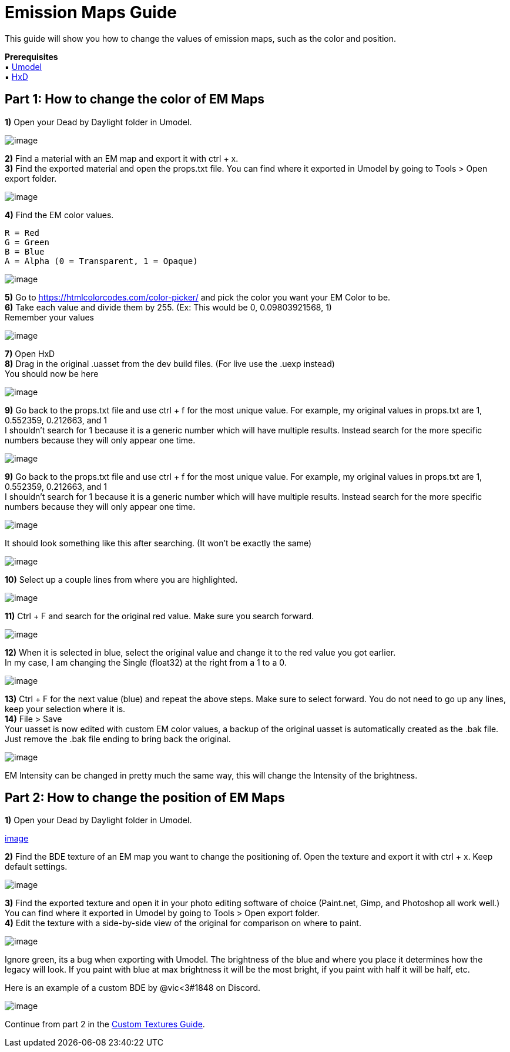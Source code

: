 = Emission Maps Guide

This guide will show you how to change the values of emission maps, such as the color and position.

*Prerequisites* +
▪︎ https://www.gildor.org/en/projects/umodel[Umodel] +
▪︎ https://mh-nexus.de/en/hxd/[HxD]

== Part 1: How to change the color of EM Maps

*1)* Open your Dead by Daylight folder in Umodel.

image:https://images-ext-2.discordapp.net/external/aHO1nQ_Mz4-lg48MPivnC5yDjQMqIMH7zccCU9q3kbQ/https/media.discordapp.net/attachments/833812099263627335/833852232449261578/unknown.png[image]

*2)* Find a material with an EM map and export it with ctrl + x. +
*3)* Find the exported material and open the props.txt file. You can find where it exported in Umodel by going to Tools > Open export folder.

image:https://images-ext-1.discordapp.net/external/wL-IQOvWwgF45izD7s5F6b3utOfQwoYrdTJubwTwEaI/https/media.discordapp.net/attachments/797628786530713621/797634032007381062/unknown.png[image]

*4)* Find the EM color values.
```
R = Red
G = Green
B = Blue
A = Alpha (0 = Transparent, 1 = Opaque)
```

image:https://media.discordapp.net/attachments/797628786530713621/797634255404269578/unknown.png[image]

*5)* Go to https://htmlcolorcodes.com/color-picker/ and pick the color you want your EM Color to be. +
*6)* Take each value and divide them by 255. (Ex: This would be 0, 0.09803921568, 1) +
Remember your values

image:https://images-ext-1.discordapp.net/external/3AstwqrnNkvslWhTcI_WK7itjuxwU0ltnD4M835ajF8/https/media.discordapp.net/attachments/797628786530713621/797635848623357972/color.jpg[image]

*7)* Open HxD +
*8)* Drag in the original .uasset from the dev build files. (For live use the .uexp instead) +
You should now be here

image:https://images-ext-1.discordapp.net/external/bMPKLPVzDT59TRpW9PFpqVZfnqWmByL1W9zjJN9kcYc/https/media.discordapp.net/attachments/797628786530713621/797639662129905674/unknown.png[image]

*9)* Go back to the props.txt file and use ctrl + f for the most unique value. For example, my original values in props.txt are 1, 0.552359, 0.212663, and 1 +
I shouldn't search for 1 because it is a generic number which will have multiple results. Instead search for the more specific numbers because they will only appear one time.

image:https://images-ext-1.discordapp.net/external/l7WthovwDL3yzDeCnvcr9uakH422ViJtdswAPwVqo08/https/media.discordapp.net/attachments/797628786530713621/797641092878303252/unknown.png[image]

*9)* Go back to the props.txt file and use ctrl + f for the most unique value. For example, my original values in props.txt are 1, 0.552359, 0.212663, and 1 +
I shouldn't search for 1 because it is a generic number which will have multiple results. Instead search for the more specific numbers because they will only appear one time.

image:https://images-ext-1.discordapp.net/external/l7WthovwDL3yzDeCnvcr9uakH422ViJtdswAPwVqo08/https/media.discordapp.net/attachments/797628786530713621/797641092878303252/unknown.png[image]

It should look something like this after searching. (It won't be exactly the same)

image:https://images-ext-2.discordapp.net/external/EfV5u15UUy3ehWTlxEeJHHHlhdiZEC6IQwLfUn5pNXo/https/media.discordapp.net/attachments/797628786530713621/797641415516880896/unknown.png[image]

*10)* Select up a couple lines from where you are highlighted.

image:https://images-ext-1.discordapp.net/external/LeQyxcj3CTuN1_OGLikBdMOTH98PfELPRBT5OMBoNME/https/media.discordapp.net/attachments/797628786530713621/797642241904082964/Hnet-image.gif[image]

*11)* Ctrl + F and search for the original red value. Make sure you search forward.

image:https://images-ext-1.discordapp.net/external/cLcgtRY01iZO9UMkBhKsVosbvjwkUs276rIKiRnX3kc/https/media.discordapp.net/attachments/797628786530713621/797642609731960882/unknown.png[image]

*12)* When it is selected in blue, select the original value and change it to the red value you got earlier. +
In my case, I am changing the Single (float32) at the right from a 1 to a 0.

image:https://images-ext-1.discordapp.net/external/xpKyGtXeE2QS4NFh3tZQgOReDM6zUQNC0gbwYsytLoY/https/media.discordapp.net/attachments/797628786530713621/797643454112595999/unknown.png[image]

*13)* Ctrl + F for the next value (blue) and repeat the above steps. Make sure to select forward. You do not need to go up any lines, keep your selection where it is. +
*14)* File > Save +
Your uasset is now edited with custom EM color values, a backup of the original uasset is automatically created as the .bak file. Just remove the .bak file ending to bring back the original.

image:https://images-ext-2.discordapp.net/external/OyhwolHWHYom6zBju6PYbDGrKOTIKLq1dJk6VJ4X70Q/%3Fwidth%3D786%26height%3D779/https/media.discordapp.net/attachments/797628786530713621/797646327818223616/unknown.png[image]

EM Intensity can be changed in pretty much the same way, this will change the Intensity of the brightness.

== Part 2: How to change the position of EM Maps

*1)* Open your Dead by Daylight folder in Umodel.

https://images-ext-2.discordapp.net/external/aHO1nQ_Mz4-lg48MPivnC5yDjQMqIMH7zccCU9q3kbQ/https/media.discordapp.net/attachments/833812099263627335/833852232449261578/unknown.png[image]

*2)* Find the BDE texture of an EM map you want to change the positioning of. Open the texture and export it with ctrl + x. Keep default settings.

image:https://images-ext-1.discordapp.net/external/nc-rKHShhCVvNIXDkrO6VvEjdmUj6UB4Ed-saZXMbLM/https/media.discordapp.net/attachments/797628786530713621/797649544213037106/unknown.png[image]

*3)* Find the exported texture and open it in your photo editing software of choice (Paint.net, Gimp, and Photoshop all work well.) You can find where it exported in Umodel by going to Tools > Open export folder. +
*4)* Edit the texture with a side-by-side view of the original for comparison on where to paint.

image:https://images-ext-2.discordapp.net/external/J-g_KPyoaZSUIu2hgVYZgyWzO2LZtYhl3QefPWGN3NQ/https/media.discordapp.net/attachments/797628786530713621/797658686205460520/unknown.png[image]

Ignore green, its a bug when exporting with Umodel. The brightness of the blue and where you place it determines how the legacy will look. If you paint with blue at max brightness it will be the most bright, if you paint with half it will be half, etc.

Here is an example of a custom BDE by @vic<3#1848 on Discord.

image:https://images-ext-1.discordapp.net/external/0qjs2cEN1u9TCWT0-ltfGprsD8wRhntBo1EsJ_54mw8/https/media.discordapp.net/attachments/797660510287691786/797826177154285578/legacyBDE.png[image]

Continue from part 2 in the xref:Development/ModdingGuides/Textures.adoc[Custom Textures Guide].